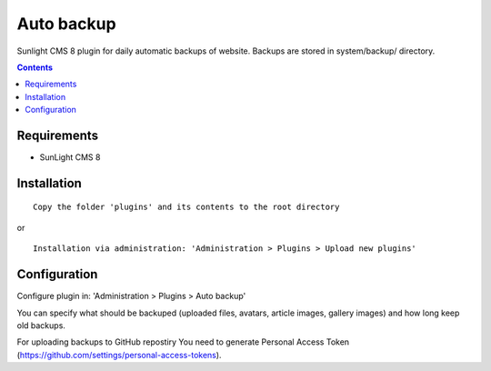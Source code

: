 Auto backup
#############

Sunlight CMS 8 plugin for daily automatic backups of website. Backups are stored in system/backup/ directory.

.. contents::

Requirements
************

- SunLight CMS 8

Installation
************

::

    Copy the folder 'plugins' and its contents to the root directory

or

::

    Installation via administration: 'Administration > Plugins > Upload new plugins'
    

Configuration
*************

Configure plugin in: 'Administration > Plugins > Auto backup'

You can specify what should be backuped (uploaded files, avatars, article images, gallery images) and how long keep old backups.

For uploading backups to GitHub repostiry You need to generate Personal Access Token (https://github.com/settings/personal-access-tokens).
